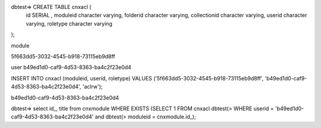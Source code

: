 dbtest=> CREATE TABLE cnxacl (
    id SERIAL ,
    moduleid character varying,
    folderid character varying,
    collectionid character varying,
    userid character varying,
    roletype character varying
);


module

5f663dd5-3032-4545-b918-73115eb9d8ff

user
b49ed1d0-caf9-4d53-8363-ba4c2f23e0d4


INSERT INTO cnxacl
(moduleid, userid, roletype) 
VALUES
('5f663dd5-3032-4545-b918-73115eb9d8ff',
'b49ed1d0-caf9-4d53-8363-ba4c2f23e0d4',
'aclrw');

b49ed1d0-caf9-4d53-8363-ba4c2f23e0d4


dbtest=> select id_, title from cnxmodule WHERE EXISTS (SELECT 1 FROM cnxacl 
dbtest(> WHERE userid = 'b49ed1d0-caf9-4d53-8363-ba4c2f23e0d4' and 
dbtest(> moduleid = cnxmodule.id_);
